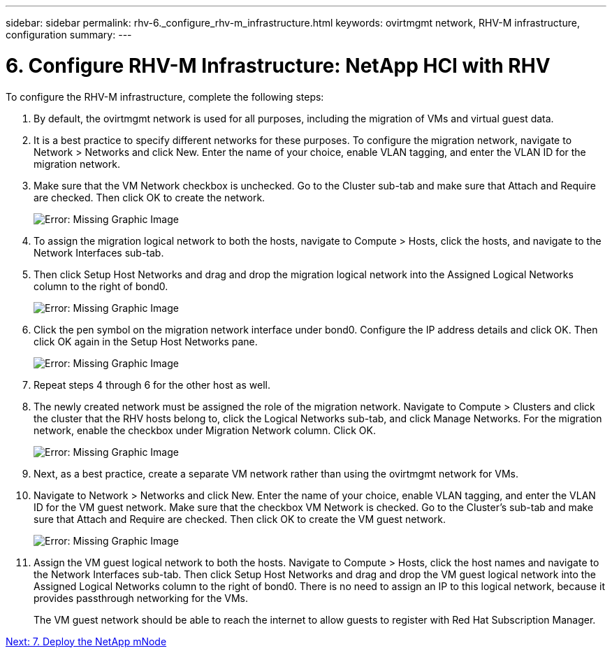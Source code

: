 ---
sidebar: sidebar
permalink: rhv-6._configure_rhv-m_infrastructure.html
keywords: ovirtmgmt network, RHV-M infrastructure, configuration
summary:
---

= 6. Configure RHV-M Infrastructure: NetApp HCI with RHV
:hardbreaks:
:nofooter:
:icons: font
:linkattrs:
:imagesdir: ./media/

//
// This file was created with NDAC Version 0.9 (June 4, 2020)
//
// 2020-06-25 14:26:00.206949
//

[.lead]

To configure the RHV-M infrastructure, complete the following steps:

. By default, the ovirtmgmt network is used for all purposes, including the migration of VMs and virtual guest data.

. It is a best practice to specify different networks for these purposes. To configure the migration network, navigate to Network > Networks and click New. Enter the name of your choice, enable VLAN tagging, and enter the VLAN ID for the migration network.

. Make sure that the VM Network checkbox is unchecked. Go to the Cluster sub-tab and make sure that Attach and Require are checked. Then click OK to create the network.
+

image:redhat_virtualization_image56.jpg[Error: Missing Graphic Image]

. To assign the migration logical network to both the hosts, navigate to Compute > Hosts, click the hosts, and navigate to the Network Interfaces sub-tab.

. Then click Setup Host Networks and drag and drop the migration logical network into the Assigned Logical Networks column to the right of bond0.
+

image:redhat_virtualization_image57.jpeg[Error: Missing Graphic Image]

. Click the pen symbol on the migration network interface under bond0. Configure the IP address details and click OK. Then click OK again in the Setup Host Networks pane.
+

image:redhat_virtualization_image58.png[Error: Missing Graphic Image]

. Repeat steps 4 through 6 for the other host as well.

. The newly created network must be assigned the role of the migration network. Navigate to Compute > Clusters and click the cluster that the RHV hosts belong to, click the Logical Networks sub-tab, and click Manage Networks. For the migration network, enable the checkbox under Migration Network column. Click OK.
+

image:redhat_virtualization_image59.png[Error: Missing Graphic Image]

. Next, as a best practice, create a separate VM network rather than using the ovirtmgmt network for VMs.

. Navigate to Network > Networks and click New. Enter the name of your choice, enable VLAN tagging, and enter the VLAN ID for the VM guest network. Make sure that the checkbox VM Network is checked. Go to the Cluster’s sub-tab and make sure that Attach and Require are checked. Then click OK to create the VM guest network.
+

image:redhat_virtualization_image60.png[Error: Missing Graphic Image]

. Assign the VM guest logical network to both the hosts. Navigate to Compute > Hosts, click the host names and navigate to the Network Interfaces sub-tab. Then click Setup Host Networks and drag and drop the VM guest logical network into the Assigned Logical Networks column to the right of bond0. There is no need to assign an IP to this logical network, because it provides passthrough networking for the VMs.
+

The VM guest network should be able to reach the internet to allow guests to register with Red Hat Subscription Manager.

link:rhv-7._deploy_the_netapp_mnode.html[Next: 7. Deploy the NetApp mNode]

